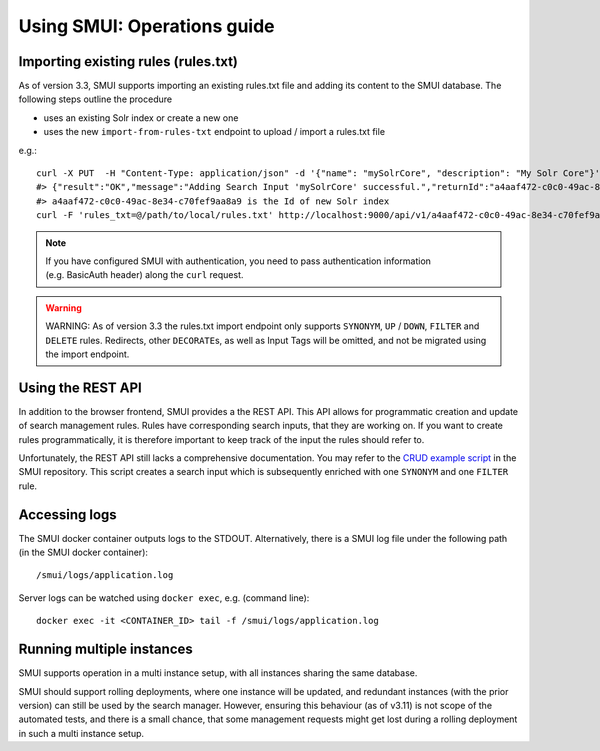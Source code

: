 .. _smui-using-smui:

============================
Using SMUI: Operations guide
============================

.. _smui-import-existing-rules:

Importing existing rules (rules.txt)
------------------------------------

As of version 3.3, SMUI supports importing an existing rules.txt file and
adding its content to the SMUI database. The following steps outline the
procedure

-  uses an existing Solr index or create a new one
-  uses the new ``import-from-rules-txt`` endpoint to upload / import a
   rules.txt file

e.g.:

::

   curl -X PUT  -H "Content-Type: application/json" -d '{"name": "mySolrCore", "description": "My Solr Core"}' http://localhost:9000/api/v1/solr-index
   #> {"result":"OK","message":"Adding Search Input 'mySolrCore' successful.","returnId":"a4aaf472-c0c0-49ac-8e34-c70fef9aa8a9"}
   #> a4aaf472-c0c0-49ac-8e34-c70fef9aa8a9 is the Id of new Solr index
   curl -F 'rules_txt=@/path/to/local/rules.txt' http://localhost:9000/api/v1/a4aaf472-c0c0-49ac-8e34-c70fef9aa8a9/import-from-rules-txt

.. note::

    If you have configured SMUI with authentication, you need to pass
    authentication information (e.g. BasicAuth header) along the ``curl``
    request.

.. warning::

    WARNING: As of version 3.3 the rules.txt import endpoint only supports
    ``SYNONYM``, ``UP`` / ``DOWN``, ``FILTER`` and ``DELETE`` rules.
    Redirects, other ``DECORATE``\ s, as well as Input Tags will be omitted,
    and not be migrated using the import endpoint.

Using the REST API
------------------

In addition to the browser frontend, SMUI provides a the REST API. This
API allows for programmatic creation and update of search management rules.
Rules have corresponding search inputs, that they are
working on. If you want to create rules programmatically, it is therefore
important to keep track of the input the rules should refer to.

Unfortunately, the REST API still lacks a comprehensive documentation.
You may refer to the `CRUD example script`_ in the SMUI repository. This script
creates a search input which is subsequently enriched with one ``SYNONYM`` and
one ``FILTER`` rule.

.. _CRUD example script: https://github.com/querqy/smui/blob/master/docs/example_rest_crud.py

Accessing logs
--------------

The SMUI docker container outputs logs to the STDOUT. Alternatively,
there is a SMUI log file under the following path (in the SMUI docker
container):

::

   /smui/logs/application.log

Server logs can be watched using ``docker exec``, e.g. (command line):

::

   docker exec -it <CONTAINER_ID> tail -f /smui/logs/application.log

Running multiple instances
--------------------------

SMUI supports operation in a multi instance setup, with all instances sharing the same database.

SMUI should support rolling deployments, where one instance will be updated, and
redundant instances (with the prior version) can still be used by the search manager.
However, ensuring this behaviour (as of v3.11) is not scope of the automated tests,
and there is a small chance, that some management requests might get lost during a
rolling deployment in such a multi instance setup.
